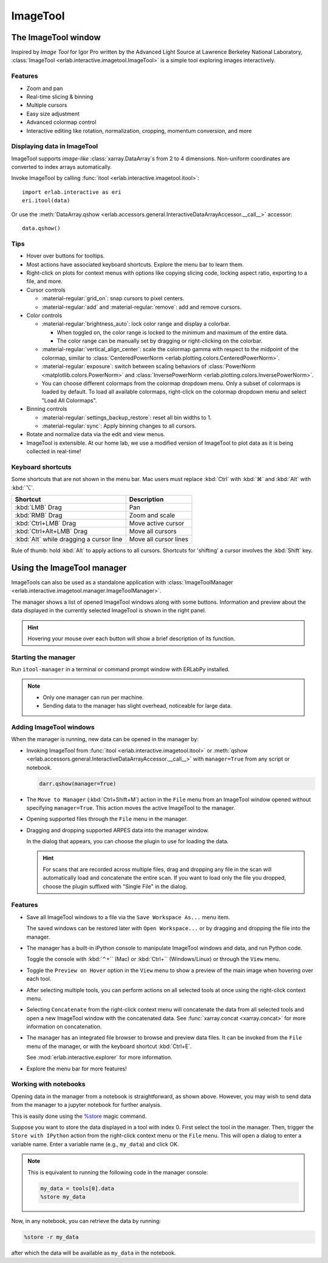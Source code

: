 ImageTool
=========

The ImageTool window
--------------------

.. image:: ../images/imagetool_light.png
    :align: center
    :alt: ImageTool window in light mode
    :class: only-light

.. only:: format_html

    .. image:: ../images/imagetool_dark.png
        :align: center
        :alt: ImageTool window in dark mode
        :class: only-dark

Inspired by *Image Tool* for Igor Pro written by the Advanced Light Source at Lawrence
Berkeley National Laboratory, :class:`ImageTool <erlab.interactive.imagetool.ImageTool>`
is a simple tool exploring images interactively.

Features
~~~~~~~~

- Zoom and pan

- Real-time slicing & binning

- Multiple cursors

- Easy size adjustment

- Advanced colormap control

- Interactive editing like rotation, normalization, cropping, momentum conversion, and
  more

Displaying data in ImageTool
~~~~~~~~~~~~~~~~~~~~~~~~~~~~

ImageTool supports *image-like* :class:`xarray.DataArray`\ s from 2 to 4 dimensions.
Non-uniform coordinates are converted to index arrays automatically.

Invoke ImageTool by calling :func:`itool <erlab.interactive.imagetool.itool>`: ::

    import erlab.interactive as eri
    eri.itool(data)

Or use the :meth:`DataArray.qshow <erlab.accessors.general.InteractiveDataArrayAccessor.__call__>` accessor: ::

    data.qshow()

Tips
~~~~

- Hover over buttons for tooltips.

- Most actions have associated keyboard shortcuts. Explore the menu bar to learn them.

- Right-click on plots for context menus with options like copying slicing code, locking
  aspect ratio, exporting to a file, and more.

- Cursor controls

  - :material-regular:`grid_on`: snap cursors to pixel centers.

  - :material-regular:`add` and :material-regular:`remove`: add and remove
    cursors.

- Color controls

  - :material-regular:`brightness_auto`: lock color range and display a colorbar.

    - When toggled on, the color range is locked to the minimum and maximum of the entire
      data.

    - The color range can be manually set by dragging or right-clicking on the colorbar.

  - :material-regular:`vertical_align_center`: scale the
    colormap gamma with respect to the midpoint of the colormap, similar to
    :class:`CenteredPowerNorm <erlab.plotting.colors.CenteredPowerNorm>`.

  - :material-regular:`exposure`: switch between scaling behaviors of
    :class:`PowerNorm <matplotlib.colors.PowerNorm>` and  :class:`InversePowerNorm
    <erlab.plotting.colors.InversePowerNorm>`.

  - You can choose different colormaps from the colormap dropdown menu. Only a subset of
    colormaps is loaded by default. To load all available colormaps, right-click on the
    colormap dropdown menu and select "Load All Colormaps".

- Binning controls

  - :material-regular:`settings_backup_restore`: reset all bin widths to 1.

  - :material-regular:`sync`: Apply binning changes to all cursors.

- Rotate and normalize data via the edit and view menus.

- ImageTool is extensible. At our home lab, we use a modified version of ImageTool to
  plot data as it is being collected in real-time!

Keyboard shortcuts
~~~~~~~~~~~~~~~~~~

Some shortcuts that are not shown in the menu bar. Mac users must replace :kbd:`Ctrl`
with :kbd:`⌘` and :kbd:`Alt` with :kbd:`⌥`.

.. list-table::
    :header-rows: 1

    * - Shortcut
      - Description
    * - :kbd:`LMB` Drag
      - Pan
    * - :kbd:`RMB` Drag
      - Zoom and scale
    * - :kbd:`Ctrl+LMB` Drag
      - Move active cursor
    * - :kbd:`Ctrl+Alt+LMB` Drag
      - Move all cursors
    * - :kbd:`Alt` while dragging a cursor line
      - Move all cursor lines

Rule of thumb: hold :kbd:`Alt` to apply actions to all cursors. Shortcuts for 'shifting'
a cursor involves the :kbd:`Shift` key.

.. _imagetool-manager-guide:

Using the ImageTool manager
---------------------------

ImageTools can also be used as a standalone application with :class:`ImageToolManager
<erlab.interactive.imagetool.manager.ImageToolManager>`.

.. image:: ../images/manager_light.png
    :align: center
    :alt: ImageToolManager window screenshot
    :class: only-light
    :width: 600px

.. only:: format_html

    .. image:: ../images/manager_dark.png
        :align: center
        :alt: ImageToolManager window screenshot
        :class: only-dark
        :width: 600px

The manager shows a list of opened ImageTool windows along with some buttons. Information and preview about the data displayed in the currently selected ImageTool is shown in the right panel.

.. hint::

  Hovering your mouse over each button will show a brief description of its function.

Starting the manager
~~~~~~~~~~~~~~~~~~~~

Run ``itool-manager`` in a terminal or command prompt window with ERLabPy installed.

.. note::

  - Only one manager can run per machine.

  - Sending data to the manager has slight overhead, noticeable for large data.

Adding ImageTool windows
~~~~~~~~~~~~~~~~~~~~~~~~

When the manager is running, new data can be opened in the manager by:

- Invoking ImageTool from :func:`itool <erlab.interactive.imagetool.itool>` or
  :meth:`qshow <erlab.accessors.general.InteractiveDataArrayAccessor.__call__>` with
  ``manager=True`` from any script or notebook.

  .. code-block:: python

      darr.qshow(manager=True)

- The ``Move to Manager`` (:kbd:`Ctrl+Shift+M`) action in the ``File`` menu from an
  ImageTool window opened without specifying ``manager=True``. This action moves the
  active ImageTool to the manager.

- Opening supported files through the ``File`` menu in the manager.

- Dragging and dropping supported ARPES data into the manager window.

  In the dialog that appears, you can choose the plugin to use for loading the data.

  .. hint::

    For scans that are recorded across multiple files, drag and dropping any file in the scan will automatically load and concatenate the entire scan. If you want to load only the file you dropped, choose the plugin suffixed with "Single File" in the dialog.

Features
~~~~~~~~

- Save all ImageTool windows to a file via the ``Save Workspace As...`` menu item.

  The saved windows can be restored later with ``Open Workspace...`` or by dragging and
  dropping the file into the manager.

- The manager has a built-in iPython console to manipulate ImageTool windows and data,
  and run Python code.

  Toggle the console with :kbd:`⌃+`` (Mac) or :kbd:`Ctrl+`` (Windows/Linux) or through
  the ``View`` menu.

- Toggle the ``Preview on Hover`` option in the ``View`` menu to show a preview of the
  main image when hovering over each tool.

- After selecting multiple tools, you can perform actions on all selected tools at once
  using the right-click context menu.

- Selecting ``Concatenate`` from the right-click context menu will concatenate the data
  from all selected tools and open a new ImageTool window with the concatenated data.
  See :func:`xarray.concat <xarray.concat>` for more information on concatenation.

- The manager has an integrated file browser to browse and preview data files. It can be
  invoked from the ``File`` menu of the manager, or with the keyboard shortcut
  :kbd:`Ctrl+E`.

  See :mod:`erlab.interactive.explorer` for more information.

- Explore the menu bar for more features!


Working with notebooks
~~~~~~~~~~~~~~~~~~~~~~

Opening data in the manager from a notebook is straightforward, as shown above. However,
you may wish to send data from the manager to a jupyter notebook for further analysis.

This is easily done using the `%store
<https://ipython.readthedocs.io/en/stable/config/extensions/storemagic.html>`_ magic
command.

Suppose you want to store the data displayed in a tool with index 0. First select the
tool in the manager. Then, trigger the ``Store with IPython`` action from the
right-click context menu or the ``File`` menu. This will open a dialog to enter a
variable name. Enter a variable name (e.g., ``my_data``) and click OK.

.. note::

    This is equivalent to running the following code in the manager console:

    .. code-block:: python

        my_data = tools[0].data
        %store my_data

Now, in any notebook, you can retrieve the data by running:

.. code-block:: python

    %store -r my_data

after which the data will be available as ``my_data`` in the notebook.

